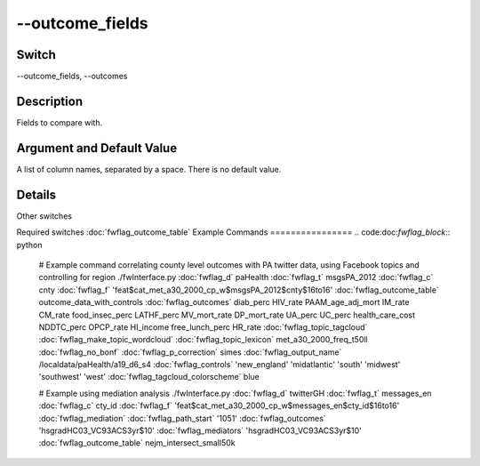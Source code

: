 .. _fwflag_outcome_fields:
================
--outcome_fields
================
Switch
======

--outcome_fields, --outcomes

Description
===========

Fields to compare with.

Argument and Default Value
==========================

A list of column names, separated by a space. There is no default value.

Details
=======

Other switches

Required switches
:doc:`fwflag_outcome_table` 
Example Commands
================
.. code:doc:`fwflag_block`:: python


 # Example command correlating county level outcomes with PA twitter data, using Facebook topics and controlling for region
 ./fwInterface.py :doc:`fwflag_d` paHealth :doc:`fwflag_t` msgsPA_2012 :doc:`fwflag_c` cnty :doc:`fwflag_f` 'feat$cat_met_a30_2000_cp_w$msgsPA_2012$cnty$16to16' :doc:`fwflag_outcome_table` outcome_data_with_controls \ 
 :doc:`fwflag_outcomes` diab_perc HIV_rate PAAM_age_adj_mort IM_rate CM_rate food_insec_perc LATHF_perc MV_mort_rate DP_mort_rate UA_perc UC_perc health_care_cost NDDTC_perc \ 
 OPCP_rate HI_income free_lunch_perc HR_rate :doc:`fwflag_topic_tagcloud` :doc:`fwflag_make_topic_wordcloud` :doc:`fwflag_topic_lexicon` met_a30_2000_freq_t50ll :doc:`fwflag_no_bonf` :doc:`fwflag_p_correction` simes \ 
 :doc:`fwflag_output_name` /localdata/paHealth/a19_d6_s4 :doc:`fwflag_controls` 'new_england' 'midatlantic' 'south' 'midwest' 'southwest' 'west' :doc:`fwflag_tagcloud_colorscheme` blue


 # Example using mediation analysis
 ./fwInterface.py :doc:`fwflag_d` twitterGH :doc:`fwflag_t` messages_en :doc:`fwflag_c` cty_id :doc:`fwflag_f` 'feat$cat_met_a30_2000_cp_w$messages_en$cty_id$16to16' :doc:`fwflag_mediation` :doc:`fwflag_path_start` '1051' \ 
 :doc:`fwflag_outcomes` 'hsgradHC03_VC93ACS3yr$10' :doc:`fwflag_mediators`  'hsgradHC03_VC93ACS3yr$10' :doc:`fwflag_outcome_table` nejm_intersect_small50k